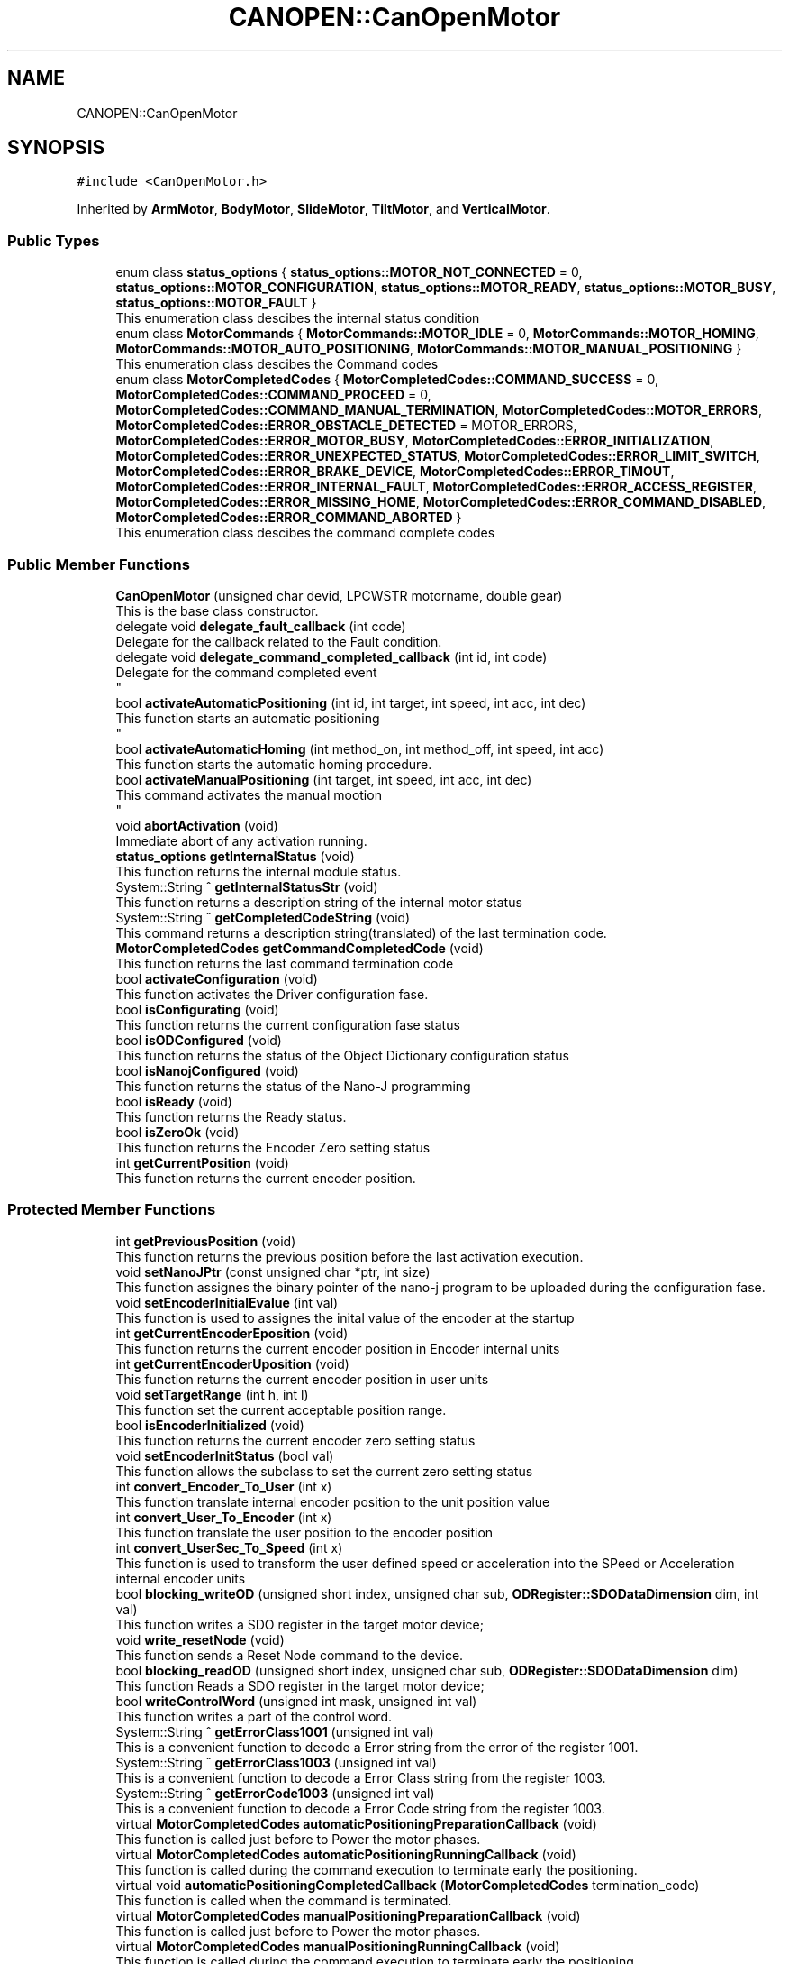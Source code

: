 .TH "CANOPEN::CanOpenMotor" 3 "Fri Dec 15 2023" "MCPU_MASTER Software Description" \" -*- nroff -*-
.ad l
.nh
.SH NAME
CANOPEN::CanOpenMotor
.SH SYNOPSIS
.br
.PP
.PP
\fC#include <CanOpenMotor\&.h>\fP
.PP
Inherited by \fBArmMotor\fP, \fBBodyMotor\fP, \fBSlideMotor\fP, \fBTiltMotor\fP, and \fBVerticalMotor\fP\&.
.SS "Public Types"

.in +1c
.ti -1c
.RI "enum class \fBstatus_options\fP { \fBstatus_options::MOTOR_NOT_CONNECTED\fP = 0, \fBstatus_options::MOTOR_CONFIGURATION\fP, \fBstatus_options::MOTOR_READY\fP, \fBstatus_options::MOTOR_BUSY\fP, \fBstatus_options::MOTOR_FAULT\fP }"
.br
.RI "This enumeration class descibes the internal status condition  "
.ti -1c
.RI "enum class \fBMotorCommands\fP { \fBMotorCommands::MOTOR_IDLE\fP = 0, \fBMotorCommands::MOTOR_HOMING\fP, \fBMotorCommands::MOTOR_AUTO_POSITIONING\fP, \fBMotorCommands::MOTOR_MANUAL_POSITIONING\fP }"
.br
.RI "This enumeration class descibes the Command codes "
.ti -1c
.RI "enum class \fBMotorCompletedCodes\fP { \fBMotorCompletedCodes::COMMAND_SUCCESS\fP = 0, \fBMotorCompletedCodes::COMMAND_PROCEED\fP = 0, \fBMotorCompletedCodes::COMMAND_MANUAL_TERMINATION\fP, \fBMotorCompletedCodes::MOTOR_ERRORS\fP, \fBMotorCompletedCodes::ERROR_OBSTACLE_DETECTED\fP = MOTOR_ERRORS, \fBMotorCompletedCodes::ERROR_MOTOR_BUSY\fP, \fBMotorCompletedCodes::ERROR_INITIALIZATION\fP, \fBMotorCompletedCodes::ERROR_UNEXPECTED_STATUS\fP, \fBMotorCompletedCodes::ERROR_LIMIT_SWITCH\fP, \fBMotorCompletedCodes::ERROR_BRAKE_DEVICE\fP, \fBMotorCompletedCodes::ERROR_TIMOUT\fP, \fBMotorCompletedCodes::ERROR_INTERNAL_FAULT\fP, \fBMotorCompletedCodes::ERROR_ACCESS_REGISTER\fP, \fBMotorCompletedCodes::ERROR_MISSING_HOME\fP, \fBMotorCompletedCodes::ERROR_COMMAND_DISABLED\fP, \fBMotorCompletedCodes::ERROR_COMMAND_ABORTED\fP }"
.br
.RI "This enumeration class descibes the command complete codes  "
.in -1c
.SS "Public Member Functions"

.in +1c
.ti -1c
.RI "\fBCanOpenMotor\fP (unsigned char devid, LPCWSTR motorname, double gear)"
.br
.RI "This is the base class constructor\&. "
.ti -1c
.RI "delegate void \fBdelegate_fault_callback\fP (int code)"
.br
.RI "Delegate for the callback related to the Fault condition\&. "
.ti -1c
.RI "delegate void \fBdelegate_command_completed_callback\fP (int id, int code)"
.br
.RI "Delegate for the command completed event 
.br
 "
.ti -1c
.RI "bool \fBactivateAutomaticPositioning\fP (int id, int target, int speed, int acc, int dec)"
.br
.RI "This function starts an automatic positioning 
.br
 "
.ti -1c
.RI "bool \fBactivateAutomaticHoming\fP (int method_on, int method_off, int speed, int acc)"
.br
.RI "This function starts the automatic homing procedure\&. "
.ti -1c
.RI "bool \fBactivateManualPositioning\fP (int target, int speed, int acc, int dec)"
.br
.RI "This command activates the manual mootion 
.br
 "
.ti -1c
.RI "void \fBabortActivation\fP (void)"
.br
.RI "Immediate abort of any activation running\&. "
.ti -1c
.RI "\fBstatus_options\fP \fBgetInternalStatus\fP (void)"
.br
.RI "This function returns the internal module status\&. "
.ti -1c
.RI "System::String ^ \fBgetInternalStatusStr\fP (void)"
.br
.RI "This function returns a description string of the internal motor status  "
.ti -1c
.RI "System::String ^ \fBgetCompletedCodeString\fP (void)"
.br
.RI "This command returns a description string(translated) of the last termination code\&. "
.ti -1c
.RI "\fBMotorCompletedCodes\fP \fBgetCommandCompletedCode\fP (void)"
.br
.RI "This function returns the last command termination code  "
.ti -1c
.RI "bool \fBactivateConfiguration\fP (void)"
.br
.RI "This function activates the Driver configuration fase\&. "
.ti -1c
.RI "bool \fBisConfigurating\fP (void)"
.br
.RI "This function returns the current configuration fase status  "
.ti -1c
.RI "bool \fBisODConfigured\fP (void)"
.br
.RI "This function returns the status of the Object Dictionary configuration status  "
.ti -1c
.RI "bool \fBisNanojConfigured\fP (void)"
.br
.RI "This function returns the status of the Nano-J programming  "
.ti -1c
.RI "bool \fBisReady\fP (void)"
.br
.RI "This function returns the Ready status\&.  "
.ti -1c
.RI "bool \fBisZeroOk\fP (void)"
.br
.RI "This function returns the Encoder Zero setting status  "
.ti -1c
.RI "int \fBgetCurrentPosition\fP (void)"
.br
.RI "This function returns the current encoder position\&.  "
.in -1c
.SS "Protected Member Functions"

.in +1c
.ti -1c
.RI "int \fBgetPreviousPosition\fP (void)"
.br
.RI "This function returns the previous position before the last activation execution\&. "
.ti -1c
.RI "void \fBsetNanoJPtr\fP (const unsigned char *ptr, int size)"
.br
.RI "This function assignes the binary pointer of the nano-j program to be uploaded during the configuration fase\&.  "
.ti -1c
.RI "void \fBsetEncoderInitialEvalue\fP (int val)"
.br
.RI "This function is used to assignes the inital value of the encoder at the startup  "
.ti -1c
.RI "int \fBgetCurrentEncoderEposition\fP (void)"
.br
.RI "This function returns the current encoder position in Encoder internal units  "
.ti -1c
.RI "int \fBgetCurrentEncoderUposition\fP (void)"
.br
.RI "This function returns the current encoder position in user units  "
.ti -1c
.RI "void \fBsetTargetRange\fP (int h, int l)"
.br
.RI "This function set the current acceptable position range\&.  "
.ti -1c
.RI "bool \fBisEncoderInitialized\fP (void)"
.br
.RI "This function returns the current encoder zero setting status "
.ti -1c
.RI "void \fBsetEncoderInitStatus\fP (bool val)"
.br
.RI "This function allows the subclass to set the current zero setting status  "
.ti -1c
.RI "int \fBconvert_Encoder_To_User\fP (int x)"
.br
.RI "This function translate internal encoder position to the unit position value  "
.ti -1c
.RI "int \fBconvert_User_To_Encoder\fP (int x)"
.br
.RI "This function translate the user position to the encoder position  "
.ti -1c
.RI "int \fBconvert_UserSec_To_Speed\fP (int x)"
.br
.RI "This function is used to transform the user defined speed or acceleration into the SPeed or Acceleration internal encoder units "
.ti -1c
.RI "bool \fBblocking_writeOD\fP (unsigned short index, unsigned char sub, \fBODRegister::SDODataDimension\fP dim, int val)"
.br
.RI "This function writes a SDO register in the target motor device; "
.ti -1c
.RI "void \fBwrite_resetNode\fP (void)"
.br
.RI "This function sends a Reset Node command to the device\&. "
.ti -1c
.RI "bool \fBblocking_readOD\fP (unsigned short index, unsigned char sub, \fBODRegister::SDODataDimension\fP dim)"
.br
.RI "This function Reads a SDO register in the target motor device; "
.ti -1c
.RI "bool \fBwriteControlWord\fP (unsigned int mask, unsigned int val)"
.br
.RI "This function writes a part of the control word\&. "
.ti -1c
.RI "System::String ^ \fBgetErrorClass1001\fP (unsigned int val)"
.br
.RI "This is a convenient function to decode a Error string from the error of the register 1001\&. "
.ti -1c
.RI "System::String ^ \fBgetErrorClass1003\fP (unsigned int val)"
.br
.RI "This is a convenient function to decode a Error Class string from the register 1003\&. "
.ti -1c
.RI "System::String ^ \fBgetErrorCode1003\fP (unsigned int val)"
.br
.RI "This is a convenient function to decode a Error Code string from the register 1003\&. "
.ti -1c
.RI "virtual \fBMotorCompletedCodes\fP \fBautomaticPositioningPreparationCallback\fP (void)"
.br
.RI "This function is called just before to Power the motor phases\&. "
.ti -1c
.RI "virtual \fBMotorCompletedCodes\fP \fBautomaticPositioningRunningCallback\fP (void)"
.br
.RI "This function is called during the command execution to terminate early the positioning\&. "
.ti -1c
.RI "virtual void \fBautomaticPositioningCompletedCallback\fP (\fBMotorCompletedCodes\fP termination_code)"
.br
.RI "This function is called when the command is terminated\&. "
.ti -1c
.RI "virtual \fBMotorCompletedCodes\fP \fBmanualPositioningPreparationCallback\fP (void)"
.br
.RI "This function is called just before to Power the motor phases\&. "
.ti -1c
.RI "virtual \fBMotorCompletedCodes\fP \fBmanualPositioningRunningCallback\fP (void)"
.br
.RI "This function is called during the command execution to terminate early the positioning\&. "
.ti -1c
.RI "virtual void \fBmanualPositioningCompletedCallback\fP (\fBMotorCompletedCodes\fP error)"
.br
.RI "This function is called when the command is terminated\&. "
.ti -1c
.RI "virtual \fBMotorCompletedCodes\fP \fBautomaticHomingPreparationCallback\fP (void)"
.br
.RI "This function is called just before to Power the motor phases\&. "
.ti -1c
.RI "virtual \fBMotorCompletedCodes\fP \fBautomaticHomingRunningCallback\fP (void)"
.br
.RI "This function is called during the command execution to terminate early the positioning\&. "
.ti -1c
.RI "virtual void \fBautomaticHomingCompletedCallback\fP (\fBMotorCompletedCodes\fP error)"
.br
.RI "This function is called when the command is terminated\&. "
.ti -1c
.RI "virtual \fBMotorCompletedCodes\fP \fBidleCallback\fP (void)"
.br
.ti -1c
.RI "virtual bool \fBinitializeSpecificObjectDictionaryCallback\fP (void)"
.br
.RI "Override this function to initialize specific registers of the target Motor Device\&. "
.ti -1c
.RI "int \fBgetCommandId\fP (void)"
.br
.RI "This function returns the current command-id\&.  "
.ti -1c
.RI "\fBODRegister\fP ^ \fBgetRxReg\fP (void)"
.br
.RI "Returns the pointer of the reception sdo register  "
.in -1c
.SS "Events"

.in +1c
.ti -1c
.RI "static \fBdelegate_fault_callback\fP^ \fBfault_event\fP"
.br
.RI "Event generated when a Driver fault condition is detected\&. "
.ti -1c
.RI "static \fBdelegate_command_completed_callback\fP^ \fBcommand_completed_event\fP"
.br
.RI "Event generated at the command completion\&. "
.in -1c
.SS "Private Types"

.in +1c
.ti -1c
.RI "enum class \fB_CiA402Status\fP { \fBCiA402_NotReadyToSwitchOn\fP = 0, \fBCiA402_SwitchOnDisabled\fP, \fBCiA402_ReadyToSwitchOn\fP, \fBCiA402_SwitchedOn\fP, \fBCiA402_OperationEnabled\fP, \fBCiA402_QuickStopActive\fP, \fBCiA402_FaultReactionActive\fP, \fBCiA402_Fault\fP, \fBCiA402_Undefined\fP }"
.br
.in -1c
.SS "Private Member Functions"

.in +1c
.ti -1c
.RI "void \fBthread_canopen_rx_sdo_callback\fP (unsigned short canid, unsigned char *data, unsigned char len)"
.br
.RI "This is the CAN sdo reception callback\&. "
.ti -1c
.RI "void \fBthread_canopen_bootup_callback\fP (unsigned short canid, unsigned char *data, unsigned char len)"
.br
.RI "This is the CAN boot reception callback\&. "
.ti -1c
.RI "void \fBmainWorker\fP (void)"
.br
.RI "This is the Main thread managing the communication with the motor\&. "
.ti -1c
.RI "\fB_CiA402Status\fP \fBgetCiAStatus\fP (int regval)"
.br
.RI "This function is internally used to decode the content of the Status register and returning the current CiA status code\&. "
.ti -1c
.RI "System::String ^ \fBgetCiAStatusString\fP (\fB_CiA402Status\fP status)"
.br
.RI "This convenient function return a String name of the curent CiA status  "
.ti -1c
.RI "void \fBCiA402_QuickStopActiveCallback\fP (void)"
.br
.RI "This function is called when the CiA402_QuickStopActive status is detected\&. "
.ti -1c
.RI "void \fBCiA402_SwitchOnDisabledCallback\fP (void)"
.br
.RI "This function handles the SwitchOnDisabled CiA status\&. "
.ti -1c
.RI "void \fBCiA402_ReadyToSwitchOnCallback\fP (void)"
.br
.RI "This function is called when the CiA402_ReadyToSwitchOn status is detected\&. "
.ti -1c
.RI "void \fBCiA402_SwitchedOnCallback\fP (void)"
.br
.RI "This function is called when the CiA402_SwitchedOn status is detected\&. 
.br
 "
.ti -1c
.RI "void \fBCiA402_OperationEnabledCallback\fP (void)"
.br
.RI "This function is called when the CiA402_OperationEnabled status is detected\&. "
.ti -1c
.RI "void \fBCiA402_FaultCallback\fP (void)"
.br
.RI "This function handles the CiA_Fault status "
.ti -1c
.RI "bool \fBinitResetEncoderCommand\fP (int initial_position)"
.br
.ti -1c
.RI "bool \fBinitializeObjectDictionary\fP (void)"
.br
.ti -1c
.RI "bool \fBinitNanojDataRegister\fP (void)"
.br
.RI "This function initializes the Nanoj program download "
.ti -1c
.RI "bool \fBnanojWrite1024Block\fP (int index, int size)"
.br
.RI "This function Upload a block of 1024 byte into the Motor nanoj Ram Area "
.ti -1c
.RI "bool \fBuploadNanojProgram\fP (void)"
.br
.RI "This function handles the Upload nanoj program steps\&. "
.ti -1c
.RI "void \fBsetCommandCompletedCode\fP (\fBMotorCompletedCodes\fP error)"
.br
.RI "This function 
.br
 "
.ti -1c
.RI "void \fBupdateCurrentPosition\fP (void)"
.br
.RI "This function updates the current position\&. "
.ti -1c
.RI "void \fBsetActivationTimeout\fP (int speed, int acc, int dec, int target)"
.br
.RI "This function sets aan activation timeout based on the activation parameters\&. "
.ti -1c
.RI "bool \fBisTarget\fP (void)"
.br
.ti -1c
.RI "void \fBmanageAutomaticPositioning\fP (void)"
.br
.RI "This function executes the Automatic positioning of the motor at the expected target position\&. "
.ti -1c
.RI "void \fBmanageAutomaticHoming\fP (void)"
.br
.ti -1c
.RI "void \fBmanageManualPositioning\fP (void)"
.br
.in -1c
.SS "Private Attributes"

.in +1c
.ti -1c
.RI "unsigned char \fBdevice_id\fP"
.br
.RI "This is the target Device Id\&. "
.ti -1c
.RI "HANDLE \fBrxSDOEvent\fP"
.br
.RI "Event object signaled by the SDO receiving callback\&. "
.ti -1c
.RI "bool \fBsdo_rx_pending\fP"
.br
.RI "A SDO reception fdata is pending\&. "
.ti -1c
.RI "bool \fBnanoj_rx_pending\fP"
.br
.RI "A SDO reception fdata is pending\&. "
.ti -1c
.RI "\fBODRegister\fP ^ \fBrxSdoRegister\fP"
.br
.RI "SDO receiving data\&. "
.ti -1c
.RI "unsigned char \fBrxNanojAck\fP"
.br
.RI "Nanoj ack byte\&. "
.ti -1c
.RI "bool \fBrxNanojAckValid\fP"
.br
.RI "Nano-j Ack vaild\&. "
.ti -1c
.RI "\fBstatus_options\fP \fBinternal_status\fP"
.br
.RI "This is the current internal motor status\&. "
.ti -1c
.RI "int \fBencoder_initial_value\fP"
.br
.ti -1c
.RI "int \fBcurrent_eposition\fP"
.br
.RI "This is the value that shall be assigne to the encoder at the startup\&. "
.ti -1c
.RI "int \fBcurrent_uposition\fP"
.br
.RI "Current User position\&. "
.ti -1c
.RI "int \fBprevious_uposition\fP"
.br
.RI "This is the last target position for non coordinate activations\&. "
.ti -1c
.RI "int \fBtarget_range_h\fP"
.br
.RI "This is the acceptable target range in user units (upper limit) "
.ti -1c
.RI "int \fBtarget_range_l\fP"
.br
.RI "This is the acceptable target range in user units (lower limit) "
.ti -1c
.RI "bool \fBod_initialized\fP"
.br
.RI "Object dictionary has been intialized\&. "
.ti -1c
.RI "bool \fBnanoj_initialized\fP"
.br
.RI "Nano-J program has been intialized\&. "
.ti -1c
.RI "bool \fBhome_initialized\fP"
.br
.RI "The device has executed the homing procedure 
.br
 "
.ti -1c
.RI "double \fBrot_per_unit\fP"
.br
.RI "This is the assigned Rotation/units convertion factor\&. "
.ti -1c
.RI "Thread ^ \fBmain_thread\fP"
.br
.ti -1c
.RI "\fB_CiA402Status\fP \fBCiA_current_status\fP"
.br
.RI "CiA current detected status\&. "
.ti -1c
.RI "bool \fBerror_condition\fP"
.br
.ti -1c
.RI "unsigned int \fBerror_class\fP"
.br
.ti -1c
.RI "unsigned int \fBerror_code\fP"
.br
.ti -1c
.RI "bool \fBconfiguration_command\fP"
.br
.ti -1c
.RI "const unsigned char * \fBpNanoj\fP"
.br
.ti -1c
.RI "int \fBnanojSize\fP"
.br
.ti -1c
.RI "\fBMotorCommands\fP \fBrequest_command\fP"
.br
.RI "Application request command code\&. "
.ti -1c
.RI "bool \fBabort_request\fP"
.br
.RI "This flag active causes an immediate command abort\&. "
.ti -1c
.RI "\fBMotorCommands\fP \fBcurrent_command\fP"
.br
.RI "Current executing command code\&. "
.ti -1c
.RI "\fBMotorCompletedCodes\fP \fBcommand_completed_code\fP"
.br
.RI "Activation result\&. "
.ti -1c
.RI "int \fBcommand_id\fP"
.br
.RI "ID code of the requested command\&. "
.ti -1c
.RI "int \fBcommand_target\fP"
.br
.RI "Target position in user units\&. "
.ti -1c
.RI "int \fBcommand_acc\fP"
.br
.RI "Acceleration in user/s2\&. "
.ti -1c
.RI "int \fBcommand_dec\fP"
.br
.RI "Deceleration in user/s2\&. "
.ti -1c
.RI "int \fBcommand_speed\fP"
.br
.RI "Speed in user/s\&. "
.ti -1c
.RI "int \fBcommand_ms_tmo\fP"
.br
.RI "Timoeut activation in ms\&. "
.ti -1c
.RI "bool \fBcommand_stop\fP"
.br
.RI "Request to stop the current activation\&. "
.ti -1c
.RI "int \fBcommand_homing_on_method\fP"
.br
.RI "Homing method whith zero photocell starting in ON status\&. "
.ti -1c
.RI "int \fBcommand_homing_off_method\fP"
.br
.RI "Homing method whith zero photocell starting in OFF status\&. "
.ti -1c
.RI "bool \fBread_sdo_tmo\fP"
.br
.ti -1c
.RI "bool \fBwrite_sdo_tmo\fP"
.br
.ti -1c
.RI "unsigned int \fBsent_messages\fP"
.br
.ti -1c
.RI "unsigned int \fBunreceived_messages\fP"
.br
.in -1c
.SS "Static Private Attributes"

.in +1c
.ti -1c
.RI "static const cli::array< System::String^> ^ \fBstatus_tags\fP = gcnew cli::array<System::String^> { 'NOT CONNECTED', 'CONFIGURATION', 'READY', 'BUSY', 'FAULT'}"
.br
.in -1c
.SH "Member Enumeration Documentation"
.PP 
.SS "enum class \fBCANOPEN::CanOpenMotor::_CiA402Status\fP\fC [strong]\fP, \fC [private]\fP"

.PP
\fBEnumerator\fP
.in +1c
.TP
\fB\fICiA402_NotReadyToSwitchOn \fP\fP
.TP
\fB\fICiA402_SwitchOnDisabled \fP\fP
.TP
\fB\fICiA402_ReadyToSwitchOn \fP\fP
.TP
\fB\fICiA402_SwitchedOn \fP\fP
.TP
\fB\fICiA402_OperationEnabled \fP\fP
.TP
\fB\fICiA402_QuickStopActive \fP\fP
.TP
\fB\fICiA402_FaultReactionActive \fP\fP
.TP
\fB\fICiA402_Fault \fP\fP
.TP
\fB\fICiA402_Undefined \fP\fP
.SH "Member Function Documentation"
.PP 
.SS "void CanOpenMotor::CiA402_FaultCallback (void)\fC [private]\fP"

.PP
This function handles the CiA_Fault status The motor device enters a fault status whenever an intrnal fault condition is detected\&.
.PP
This module read the error code from the device and, as soon as the error condition expires, try to exit from the CiA_Fault status to the CiA_SwitchedOn status (operating status)\&.
.PP
When a new error is generated or when the error condition expires, the module generate the event: \fBfault_event(error_code)\fP
.SS "void CanOpenMotor::CiA402_OperationEnabledCallback (void)\fC [private]\fP"

.PP
This function is called when the CiA402_OperationEnabled status is detected\&. The Application cannot remains in this status out of a command execution because the motor wires are powered and a torque is applied\&.
.PP
The module tries to enter the CiA402_SwitchedOn from this status
.SS "void CanOpenMotor::CiA402_QuickStopActiveCallback (void)\fC [private]\fP"

.PP
This function is called when the CiA402_QuickStopActive status is detected\&. The module tries to enter the ReadyToSwitchOn from this status  
.SS "void CanOpenMotor::CiA402_ReadyToSwitchOnCallback (void)\fC [private]\fP"

.PP
This function is called when the CiA402_ReadyToSwitchOn status is detected\&. The module tries to enter the CiA402_SwitchedOn from this status  
.SS "void CanOpenMotor::CiA402_SwitchedOnCallback (void)\fC [private]\fP"

.PP
This function is called when the CiA402_SwitchedOn status is detected\&. 
.br
 This is the Operating status machine\&. The activation commands can be performed in this status\&.  
.SS "void CanOpenMotor::CiA402_SwitchOnDisabledCallback (void)\fC [private]\fP"

.PP
This function handles the SwitchOnDisabled CiA status\&. The module tries to enter the ReadyToSwitchOn from this status  
.SS "\fBCanOpenMotor::_CiA402Status\fP CanOpenMotor::getCiAStatus (int regval)\fC [private]\fP"

.PP
This function is internally used to decode the content of the Status register and returning the current CiA status code\&. 
.PP
\fBParameters\fP
.RS 4
\fIregval\fP The content of the Status register
.RE
.PP
\fBReturns\fP
.RS 4
The detected CiA status code
.RE
.PP

.SS "System::String CanOpenMotor::getCiAStatusString (\fB_CiA402Status\fP status)\fC [private]\fP"

.PP
This convenient function return a String name of the curent CiA status  
.PP
\fBParameters\fP
.RS 4
\fIstatus\fP the CiA status code
.RE
.PP
\fBReturns\fP
.RS 4
The String name of the CiA status code
.RE
.PP

.SS "bool CanOpenMotor::initializeObjectDictionary (void)\fC [private]\fP"

.PP
This function initializes the principals motor driver registers\&. 
.PP
This function is called during the initialization fase in order to set the internal register with default values, widely used for PD4 motors\&.
.PP
The function will call the \fBinitializeSpecificObjectDictionaryCallback()\fP function:
.IP "\(bu" 2
The Subclass module should override this function to set specific registers\&.
.PP
.PP
\fBReturns\fP
.RS 4
true in case of success
.RE
.PP

.SS "bool CanOpenMotor::initNanojDataRegister (void)\fC [private]\fP"

.PP
This function initializes the Nanoj program download 
.PP
\fBReturns\fP
.RS 4

.RE
.PP

.SS "bool CanOpenMotor::initResetEncoderCommand (int initial_position)\fC [private]\fP"

.SS "bool CANOPEN::CanOpenMotor::isTarget (void)\fC [inline]\fP, \fC [private]\fP"

.SS "void CanOpenMotor::mainWorker (void)\fC [private]\fP"

.PP
This is the Main thread managing the communication with the motor\&. The threads:
.IP "\(bu" 2
handles the CiA status machine;
.IP "\(bu" 2
handles the execution of the commands (only in SwitchedOn status)
.IP "\(bu" 2
handles the motor exceptions\&.
.IP "\(bu" 2
handles the motor configuration\&.
.PP
.PP
The thread leads the motor driver to enter the CiA-SwitchedOn status if possible\&.
.PP
When the driver reaches the CiA-SwitchedOn status, the motor activation commands can be performed\&.
.PP
If the Motor should enter a CiA-Fault status, the thread handles the fault condition 
.br
and as soon as the fault condition expires it tries to report the current status to the CiA-SwitchedOn status\&.
.SS "void CanOpenMotor::manageAutomaticHoming (void)\fC [private]\fP"

.SS "void CanOpenMotor::manageAutomaticPositioning (void)\fC [private]\fP"

.PP
This function executes the Automatic positioning of the motor at the expected target position\&. The procedure executes the following steps for preparation:
.IP "\(bu" 2
sets the expected timeout in ms;
.IP "\(bu" 2
verifies if the current position should be already in target (termines immediatelly);
.IP "\(bu" 2
upload the running parameters: speed, acceleration deceleration;
.IP "\(bu" 2
Activate the Power to the motor wires;
.IP "\(bu" 2
Calls the \fBautomaticPositioningPreparationCallback()\fP;
.IP "\(bu" 2
stores the encoder current_position (before to move) in the previous_position variable;
.PP
.PP
The procedure executes the following steps for the running management:
.PP
.IP "\(bu" 2
updates the current position;
.IP "\(bu" 2
checks for the Abort request (from the application);
.IP "\(bu" 2
verifies if the current CiA status should be changed: in this case termines with error;
.IP "\(bu" 2
verifies if the activation timeout should expires\&. In this case termines with error;
.IP "\(bu" 2
calls the \fBautomaticPositioningRunningCallback()\fP for the subclass management;
.IP "\(bu" 2
verifies if the target is detected in three possible ways:
.IP "  \(bu" 4
The motor signals automatically the target (usually it should);
.IP "  \(bu" 4
The current position matches with the target position (less probable);
.IP "  \(bu" 4
in case of timeout if the position should be in the acceptable range (recovery strategy);
.PP

.PP
.PP
The procedure executes the following steps for the command termination:
.PP
.IP "\(bu" 2
updates the current position;
.IP "\(bu" 2
calls the \fBautomaticPositioningCompletedCallback()\fP for the subclass management;
.IP "\(bu" 2
exits form the Powered mode to the Idle status (if not in CiA-Fault);
.PP

.SS "void CanOpenMotor::manageManualPositioning (void)\fC [private]\fP"

.SS "bool CanOpenMotor::nanojWrite1024Block (int vectorIndex, int block_size)\fC [private]\fP"

.PP
This function Upload a block of 1024 byte into the Motor nanoj Ram Area 
.PP
\fBParameters\fP
.RS 4
\fIvectorIndex\fP pointer to the nanoj program vector at the current position
.br
\fIblock_size\fP block size definition
.RE
.PP
\fBReturns\fP
.RS 4
.RE
.PP

.SS "void CanOpenMotor::setActivationTimeout (int speed, int acc, int dec, int target)\fC [private]\fP"

.PP
This function sets aan activation timeout based on the activation parameters\&. The Activation algorithm control the speed with a trapezioidal mode:
.IP "\(bu" 2
A constant acceleration until a target speed is reached;
.IP "\(bu" 2
A constant speed until a deceleration point is reached;
.IP "\(bu" 2
A constant deceleration until a target is reached;
.PP
.PP
The timeout is calculated based on this operating mode
.PP
\fBParameters\fP
.RS 4
\fIspeed\fP The activation speed in User units
.br
\fIacc\fP The activation Acc in user units
.br
\fIdec\fP The activation Dec in user units
.br
\fItarget\fP The target position in user units
.RE
.PP

.SS "void CanOpenMotor::setCommandCompletedCode (\fBMotorCompletedCodes\fP term_code)\fC [private]\fP"

.PP
This function 
.br
 This function is internally used to set a command completion code\&.
.PP
The function calls the command related callbacks:
.IP "\(bu" 2
automaticPositioningCompletedCallback: in case of Automatic positioning command termination
.IP "\(bu" 2
automaticHomingCompletedCallback: in case of a Homing command termination
.IP "\(bu" 2
manualPositioningCompletedCallback: in case of manual command termination
.PP
.PP
\fBParameters\fP
.RS 4
\fIterm_code\fP the termination code
.RE
.PP

.SS "void CanOpenMotor::thread_canopen_bootup_callback (unsigned short canid, unsigned char * data, unsigned char len)\fC [private]\fP"

.PP
This is the CAN boot reception callback\&. This is the reception callback assigned to the CanOPEN Boot frames\&.
.PP
NOTE: Every motor device subclassing this module receives all the incomimng frames even if they are not addressed to the given motor\&.
.PP
\fBParameters\fP
.RS 4
\fIcanid\fP 
.br
\fIdata\fP 
.br
\fIlen\fP 
.RE
.PP

.SS "void CanOpenMotor::thread_canopen_rx_sdo_callback (unsigned short canid, unsigned char * data, unsigned char len)\fC [private]\fP"

.PP
This is the CAN sdo reception callback\&. This is the reception callback assigned to the SDO register reception in the CanDriver module
.PP
The function verifies if the received address matches with the motor address in order to process the frame\&.
.PP
NOTE: Every motor device subclassing this module receives all the incomimng frames even if they are not addressed to the given motor\&.
.PP
\fBParameters\fP
.RS 4
\fIcanid\fP This is the Can ID received
.br
\fIdata\fP This is the received buffer
.br
\fIlen\fP This is the lenght of the received buffer
.RE
.PP

.SS "void CanOpenMotor::updateCurrentPosition (void)\fC [private]\fP"

.PP
This function updates the current position\&. The current position is stored in both units:
.IP "\(bu" 2
current_eposition: is the position espressed in Encoder units;
.IP "\(bu" 2
current_uposition: is the position espressed in User (application) units;
.PP

.SS "bool CanOpenMotor::uploadNanojProgram (void)\fC [private]\fP"

.PP
This function handles the Upload nanoj program steps\&. The function executes the Uploading only in the case the program is changed or it is not yet programmed\&.
.IP "\(bu" 2
The module verifies if the current program checksum is different of the sotred into the motor device\&.
.PP
.PP
The Module:
.IP "\(bu" 2
Delete the VMM flash memory in the target;
.IP "\(bu" 2
Reset the module to apply the Delete command (mandatory);
.IP "\(bu" 2
Upload blocks of 1024 bytes and stores it;
.IP "\(bu" 2
Stores the new program checksum in the USER register area;
.PP
.PP
\fBReturns\fP
.RS 4
true in case of upload success
.RE
.PP

.SH "Member Data Documentation"
.PP 
.SS "bool CANOPEN::CanOpenMotor::abort_request\fC [private]\fP"

.PP
This flag active causes an immediate command abort\&. 
.SS "\fB_CiA402Status\fP CANOPEN::CanOpenMotor::CiA_current_status\fC [private]\fP"

.PP
CiA current detected status\&. 
.SS "int CANOPEN::CanOpenMotor::command_acc\fC [private]\fP"

.PP
Acceleration in user/s2\&. 
.SS "\fBMotorCompletedCodes\fP CANOPEN::CanOpenMotor::command_completed_code\fC [private]\fP"

.PP
Activation result\&. 
.SS "int CANOPEN::CanOpenMotor::command_dec\fC [private]\fP"

.PP
Deceleration in user/s2\&. 
.SS "int CANOPEN::CanOpenMotor::command_homing_off_method\fC [private]\fP"

.PP
Homing method whith zero photocell starting in OFF status\&. 
.SS "int CANOPEN::CanOpenMotor::command_homing_on_method\fC [private]\fP"

.PP
Homing method whith zero photocell starting in ON status\&. 
.SS "int CANOPEN::CanOpenMotor::command_id\fC [private]\fP"

.PP
ID code of the requested command\&. 
.SS "int CANOPEN::CanOpenMotor::command_ms_tmo\fC [private]\fP"

.PP
Timoeut activation in ms\&. 
.SS "int CANOPEN::CanOpenMotor::command_speed\fC [private]\fP"

.PP
Speed in user/s\&. 
.SS "bool CANOPEN::CanOpenMotor::command_stop\fC [private]\fP"

.PP
Request to stop the current activation\&. 
.SS "int CANOPEN::CanOpenMotor::command_target\fC [private]\fP"

.PP
Target position in user units\&. 
.SS "bool CANOPEN::CanOpenMotor::configuration_command\fC [private]\fP"

.SS "\fBMotorCommands\fP CANOPEN::CanOpenMotor::current_command\fC [private]\fP"

.PP
Current executing command code\&. 
.SS "int CANOPEN::CanOpenMotor::current_eposition\fC [private]\fP"

.PP
This is the value that shall be assigne to the encoder at the startup\&. Current Encoder position 
.SS "int CANOPEN::CanOpenMotor::current_uposition\fC [private]\fP"

.PP
Current User position\&. 
.SS "unsigned char CANOPEN::CanOpenMotor::device_id\fC [private]\fP"

.PP
This is the target Device Id\&. 
.SS "int CANOPEN::CanOpenMotor::encoder_initial_value\fC [private]\fP"

.SS "unsigned int CANOPEN::CanOpenMotor::error_class\fC [private]\fP"

.SS "unsigned int CANOPEN::CanOpenMotor::error_code\fC [private]\fP"

.SS "bool CANOPEN::CanOpenMotor::error_condition\fC [private]\fP"

.SS "bool CANOPEN::CanOpenMotor::home_initialized\fC [private]\fP"

.PP
The device has executed the homing procedure 
.br
 
.SS "\fBstatus_options\fP CANOPEN::CanOpenMotor::internal_status\fC [private]\fP"

.PP
This is the current internal motor status\&. 
.SS "Thread ^ CANOPEN::CanOpenMotor::main_thread\fC [private]\fP"

.SS "bool CANOPEN::CanOpenMotor::nanoj_initialized\fC [private]\fP"

.PP
Nano-J program has been intialized\&. 
.SS "bool CANOPEN::CanOpenMotor::nanoj_rx_pending\fC [private]\fP"

.PP
A SDO reception fdata is pending\&. 
.SS "int CANOPEN::CanOpenMotor::nanojSize\fC [private]\fP"

.SS "bool CANOPEN::CanOpenMotor::od_initialized\fC [private]\fP"

.PP
Object dictionary has been intialized\&. 
.SS "const unsigned char* CANOPEN::CanOpenMotor::pNanoj\fC [private]\fP"

.SS "int CANOPEN::CanOpenMotor::previous_uposition\fC [private]\fP"

.PP
This is the last target position for non coordinate activations\&. 
.SS "bool CANOPEN::CanOpenMotor::read_sdo_tmo\fC [private]\fP"

.SS "\fBMotorCommands\fP CANOPEN::CanOpenMotor::request_command\fC [private]\fP"

.PP
Application request command code\&. 
.SS "double CANOPEN::CanOpenMotor::rot_per_unit\fC [private]\fP"

.PP
This is the assigned Rotation/units convertion factor\&. 
.SS "unsigned char CANOPEN::CanOpenMotor::rxNanojAck\fC [private]\fP"

.PP
Nanoj ack byte\&. 
.SS "bool CANOPEN::CanOpenMotor::rxNanojAckValid\fC [private]\fP"

.PP
Nano-j Ack vaild\&. 
.SS "HANDLE CANOPEN::CanOpenMotor::rxSDOEvent\fC [private]\fP"

.PP
Event object signaled by the SDO receiving callback\&. 
.SS "\fBODRegister\fP ^ CANOPEN::CanOpenMotor::rxSdoRegister\fC [private]\fP"

.PP
SDO receiving data\&. 
.SS "bool CANOPEN::CanOpenMotor::sdo_rx_pending\fC [private]\fP"

.PP
A SDO reception fdata is pending\&. 
.SS "unsigned int CANOPEN::CanOpenMotor::sent_messages\fC [private]\fP"

.SS "const cli::array<System::String^> ^ CANOPEN::CanOpenMotor::status_tags = gcnew cli::array<System::String^> { 'NOT CONNECTED', 'CONFIGURATION', 'READY', 'BUSY', 'FAULT'}\fC [static]\fP, \fC [private]\fP"

.SS "int CANOPEN::CanOpenMotor::target_range_h\fC [private]\fP"

.PP
This is the acceptable target range in user units (upper limit) 
.SS "int CANOPEN::CanOpenMotor::target_range_l\fC [private]\fP"

.PP
This is the acceptable target range in user units (lower limit) 
.SS "unsigned int CANOPEN::CanOpenMotor::unreceived_messages\fC [private]\fP"

.SS "bool CANOPEN::CanOpenMotor::write_sdo_tmo\fC [private]\fP"


.SH "Author"
.PP 
Generated automatically by Doxygen for MCPU_MASTER Software Description from the source code\&.
